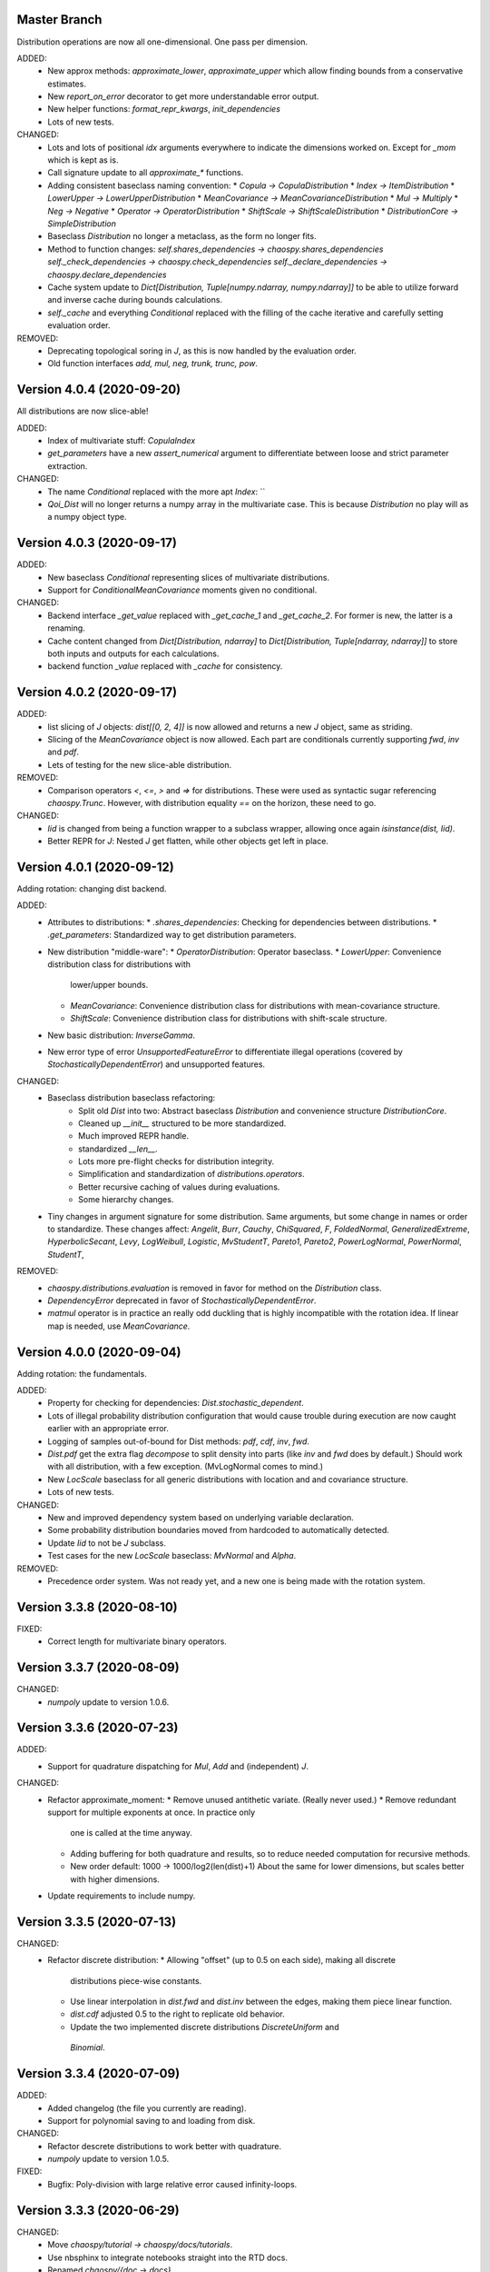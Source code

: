 Master Branch
=============

Distribution operations are now all one-dimensional. One pass per dimension.

ADDED:
  * New approx methods: `approximate_lower`, `approximate_upper` which allow
    finding bounds from a conservative estimates.
  * New `report_on_error` decorator to get more understandable error output.
  * New helper functions: `format_repr_kwargs`, `init_dependencies`
  * Lots of new tests.
CHANGED:
  * Lots and lots of positional `idx` arguments everywhere to indicate the
    dimensions worked on. Except for `_mom` which is kept as is.
  * Call signature update to all `approximate_*` functions.
  * Adding consistent baseclass naming convention:
    * `Copula -> CopulaDistribution`
    * `Index -> ItemDistribution`
    * `LowerUpper -> LowerUpperDistribution`
    * `MeanCovariance -> MeanCovarianceDistribution`
    * `Mul -> Multiply`
    * `Neg -> Negative`
    * `Operator -> OperatorDistribution`
    * `ShiftScale -> ShiftScaleDistribution`
    * `DistributionCore -> SimpleDistribution`
  * Baseclass `Distribution` no longer a metaclass, as the form no longer
    fits.
  * Method to function changes:
    `self.shares_dependencies ->
    chaospy.shares_dependencies`
    `self._check_dependencies -> chaospy.check_dependencies`
    `self._declare_dependencies -> chaospy.declare_dependencies`
  * Cache system update to `Dict[Distribution, Tuple[numpy.ndarray,
    numpy.ndarray]]` to be able to utilize forward and inverse cache during
    bounds calculations.
  * `self._cache` and everything `Conditional` replaced with the filling of
    the cache iterative and carefully setting evaluation order.
REMOVED:
  * Deprecating topological soring in `J`, as this is now handled by the
    evaluation order.
  * Old function interfaces `add, mul, neg, trunk, trunc, pow`.

Version 4.0.4 (2020-09-20)
==========================

All distributions are now slice-able!

ADDED:
  * Index of multivariate stuff: `CopulaIndex`
  * `get_parameters` have a new `assert_numerical` argument to differentiate
    between loose and strict parameter extraction.
CHANGED:
  * The name `Conditional` replaced with the more apt `Index`:
    ``
  * `Qoi_Dist` will no longer returns a numpy array in the multivariate case.
    This is because `Distribution` no play will as a numpy object type.

Version 4.0.3 (2020-09-17)
==========================

ADDED:
  * New baseclass `Conditional` representing slices of multivariate
    distributions.
  * Support for `ConditionalMeanCovariance` moments given no conditional.
CHANGED:
  * Backend interface `_get_value` replaced with `_get_cache_1` and
    `_get_cache_2`. For former is new, the latter is a renaming.
  * Cache content changed from `Dict[Distribution, ndarray]` to
    `Dict[Distribution, Tuple[ndarray, ndarray]]` to store both inputs and
    outputs for each calculations.
  * backend function `_value` replaced with `_cache` for consistency.

Version 4.0.2 (2020-09-17)
==========================

ADDED:
  * list slicing of `J` objects: `dist[[0, 2, 4]]` is now allowed and returns a
    new `J` object, same as striding.
  * Slicing of the `MeanCovariance` object is now allowed. Each part are
    conditionals currently supporting `fwd`, `inv` and `pdf`.
  * Lets of testing for the new slice-able distribution.
REMOVED:
  * Comparison operators `<`, `<=`, `>` and `=>` for distributions. These were
    used as syntactic sugar referencing `chaospy.Trunc`. However, with
    distribution equality `==` on the horizon, these need to go.
CHANGED:
  * `Iid` is changed from being a function wrapper to a subclass wrapper,
    allowing once again `isinstance(dist, Iid)`.
  * Better REPR for `J`: Nested `J` get flatten, while other objects get left
    in place.

Version 4.0.1 (2020-09-12)
==========================

Adding rotation: changing dist backend.

ADDED:
  * Attributes to distributions:
    * `.shares_dependencies`: Checking for dependencies between distributions.
    * `.get_parameters`: Standardized way to get distribution parameters.
  * New distribution "middle-ware":
    * `OperatorDistribution`: Operator baseclass.
    * `LowerUpper`: Convenience distribution class for distributions with
      lower/upper bounds.
    * `MeanCovariance`: Convenience distribution class for distributions with
      mean-covariance structure.
    * `ShiftScale`: Convenience distribution class for distributions with
      shift-scale structure.
  * New basic distribution: `InverseGamma`.
  * New error type of error `UnsupportedFeatureError` to differentiate illegal
    operations (covered by `StochasticallyDependentError`) and unsupported
    features.
CHANGED:
  * Baseclass distribution baseclass refactoring:
      * Split old `Dist` into two: Abstract baseclass `Distribution` and
        convenience structure `DistributionCore`.
      * Cleaned up `__init__` structured to be more standardized.
      * Much improved REPR handle.
      * standardized `__len__`.
      * Lots more pre-flight checks for distribution integrity.
      * Simplification and standardization of `distributions.operators`.
      * Better recursive caching of values during evaluations.
      * Some hierarchy changes.
  * Tiny changes in argument signature for some distribution. Same arguments,
    but some change in names or order to standardize. These changes affect:
    `Angelit`, `Burr`, `Cauchy`, `ChiSquared`, `F`, `FoldedNormal`,
    `GeneralizedExtreme`, `HyperbolicSecant`, `Levy`, `LogWeibull`, `Logistic`,
    `MvStudentT`, `Pareto1`, `Pareto2`, `PowerLogNormal`, `PowerNormal`,
    `StudentT`,
REMOVED:
  * `chaospy.distributions.evaluation` is removed in favor for method on the
    `Distribution` class.
  * `DependencyError` deprecated in favor of `StochasticallyDependentError`.
  * `matmul` operator is in practice an really odd duckling that is highly
    incompatible with the rotation idea. If linear map is needed, use
    `MeanCovariance`.

Version 4.0.0 (2020-09-04)
==========================

Adding rotation: the fundamentals.

ADDED:
  * Property for checking for dependencies: `Dist.stochastic_dependent`.
  * Lots of illegal probability distribution configuration that would cause
    trouble during execution are now caught earlier with an appropriate
    error.
  * Logging of samples out-of-bound for Dist methods:
    `pdf`, `cdf`, `inv`, `fwd`.
  * `Dist.pdf` get the extra flag `decompose` to split density into parts
    (like `inv` and `fwd` does by default.) Should work with all
    distribution, with a few exception. (MvLogNormal comes to mind.)
  * New `LocScale` baseclass for all generic distributions with location and
    and covariance structure.
  * Lots of new tests.
CHANGED:
  * New and improved dependency system based on underlying variable
    declaration.
  * Some probability distribution boundaries moved from hardcoded to
    automatically detected.
  * Update `Iid` to not be `J` subclass.
  * Test cases for the new `LocScale` baseclass: `MvNormal` and `Alpha`.
REMOVED:
  * Precedence order system. Was not ready yet, and a new one is being made
    with the rotation system.

Version 3.3.8 (2020-08-10)
==========================

FIXED:
  * Correct length for multivariate binary operators.

Version 3.3.7 (2020-08-09)
==========================

CHANGED:
  * `numpoly` update to version 1.0.6.

Version 3.3.6 (2020-07-23)
==========================

ADDED:
  * Support for quadrature dispatching for `Mul`, `Add` and (independent) `J`.

CHANGED:
  * Refactor approximate_moment:
    * Remove unused antithetic variate. (Really never used.)
    * Remove redundant support for multiple exponents at once. In practice only
      one is called at the time anyway.
    * Adding buffering for both quadrature and results, so to reduce needed
      computation for recursive methods.
    * New order default: 1000 -> 1000/log2(len(dist)+1)
      About the same for lower dimensions, but scales better with higher
      dimensions.
  * Update requirements to include numpy.

Version 3.3.5 (2020-07-13)
==========================

CHANGED:
  * Refactor discrete distribution:
    * Allowing "offset" (up to 0.5 on each side), making all discrete
      distributions piece-wise constants.
    * Use linear interpolation in `dist.fwd` and `dist.inv` between the edges,
      making them piece linear function.
    * `dist.cdf` adjusted 0.5 to the right to replicate old behavior.
    * Update the two implemented discrete distributions `DiscreteUniform` and
     `Binomial`.

Version 3.3.4 (2020-07-09)
==========================

ADDED:
  * Added changelog (the file you currently are reading).
  * Support for polynomial saving to and loading from disk.

CHANGED:
  * Refactor descrete distributions to work better with quadrature.
  * `numpoly` update to version 1.0.5.

FIXED:
  * Bugfix: Poly-division with large relative error caused infinity-loops.

Version 3.3.3 (2020-06-29)
==========================

CHANGED:
  * Move `chaospy/tutorial -> chaospy/docs/tutorials`.
  * Use nbsphinx to integrate notebooks straight into the RTD docs.
  * Renamed `chaospy/{doc -> docs}`.
  * Include numpoly documentation content directly in toctree.
  * `numpoly` update version 1.0.3
  * Chaospy logger now capture Numpoly as well.
  * Aligning Numpoly properly, making a wrapper redundant.

REMOVED:
  * Announcing deprecation of `chaospy.basis` and `chaospy.prange` in favor
    of `chaospy.monomial`.
  * Deprecating `chaospy.setdim` in favor for `numpoly.set_dimensions`.

Version 3.3.2 (2020-06-16)
==========================

ADDED:
  * Add Joe-copula back into the fold.
  * Add `chaospy.example` to simplify the Jupyter notebook tutorials creation.

CHANGED:
  * Remove CircleCI `build-cache` system in favor of simpler linear builds.
    * Reduce checks to 2.7 and 3.8. Anything between is assumed to be covered
      by the two.
  * Clean up sensitivity analysis tools.
  * Clean up copula docs.
  * Move lots of doc examples from .rst to .ipynb.

REMOVED:
  * Remove `Sens_*_nataf` as they were a one-shot project for a paper and no
    longer work.
  * Deprecate old Archemedean base copula

Version 3.3.1 (2020-06-09)
==========================

CHANGED:
  * Switch `numpoly.bindex` with new `numpoly.glexindex`.

REMOVED:
  * Removing unused Bertran functions.
  * Deprecating old Distribution names (which have been announce for over a year
    through warning messages)

Version 3.3.0 (2020-06-08)
==========================

ADDED:
  * Added `chaospy.orthogonal.frontend:generate_expansion` as an one stop
    expansion generation function.
  * Add tag-check when deploying using tags.
  * Add logging which activates on env `CHAOSPY_DEBUG=1`.
    Log to file with env `CHAOSPY_LOGFILE=/path/to/file`
  * Added *Program Evaluation and Review Technique* (PERT) distribution.
  * Adding support for `Dist.__matmul__`
    (which obviously does nothing in python 2).
  * Adding tests to the *hard-to-get-right* sub-module:
    `chaospy.distributions.operators`.
  * Added LRU cache to some quadrature schemes.
  * Added segments to Newton-Cotes, Fejer and Clenshaw-Curtis
    (as this is recommended to have to discretized Stieltjes).
  * Added experimental Jupyter notebooks with user tutorials/recipes
    `GITROOT/tutorial`
  * Gumbel and Clayton copulas get analytical recursive Rosenblatt
    transformations.

CHANGED:
  * Update `numpoly` to version 0.3.0.
    * Replace explicit numpoly import, with an implicit one with a
      smart-wrapper.
    * Docs updated with new polynomial string representation order.
  * Update to documentation.
  * Replace sample and quadrature scheme name from one letter
    ["G", "E", "C", "H", ...], to new full name strings:
    ["gaussian", "legendre", "clenshaw-curtis", "halton", ...].
    (Old style still works, but is undocumented.)
  * Increase quadrature sample rate 100->200 when doing discretized Stieltjes
    to increase accuracy (at the computational cost).
  * Increased sample rate for approximate inverse (used when inverse is
    missing), increasing accuracy at extra computational cost.
  * New style Archemedean copula.
  * Refactor `chaospy.distributions.operators` to become less messy.
  * Some adjustment to the expansion functions to align with the new frontend.
  * Update lagrange to use `numpoly.bindex` in the backend.
  * Use `graded: bool` and `reverse: bool` as a replacement for `sort: str =
    "GRI"`:
    * The `"I"` in `"GRI"` is deprecated: It can always be achieved with
      `values = values[::-1]`, so it serves little purpose.
    * The `"R"` was implemented backwards. `R` present is equivalent with
      `reverse=False`.
    * `sort` still works, but raises an warning about future deprecation.
    * Using one letter strings is less readable, and needs to be removed.
      Splitting them up, simplifies documentation.

REMOVED:
  * Deprecating copulas Frank, Joe and Ali-Mikhail-Haw, as their accuracy is
    not good enough.
  * Remove really old tutorial stuff not longer in use.

Version 3.2.1 (2020-02-11)
==========================

FIXED:
  * Bugfix for `evaluate_lower` and `evaluate_upper` for operators like
    addition, multiply, power, etc.
  * Fix to `interpret_as_integer` of joint distribution
    (now covering mixed content).

Version 3.2.0 (2020-02-10)
==========================

ADDED:
  * Added `chaospy.__version__`

CHANGED:
  * Upper and lower methods:
    * Replace `Dist.bnd` with `Dist.lower` and `Dist.upper` to have better
      control.
    * Issue future deprecation warning if `Dist._bnd` is used.
    * Deprecate `chaospy.distributions.approximation:find_interior_point` as
      its use falls away with the new methods.
    * Add new `chaospy.distributions.evauation.bound:evaluate_lower` and
      `evaluate_upper`
  * Fix to `interpret_as_integer` of joint distribution with discrete
    components.

REMOVED:
  * Deprecated trigonometric distribution transformations, as the were hard to
    transfer over, undocumented and likely not used.

Version 3.1.1 (2020-01-10)
==========================

CHANGED:
  * `numpoly` version 0.1.6.

Version 3.1.0 (2019-12-29)
==========================

CHANGED:
  * `numpoly` introduced, version 0.1.4:
    * Replacing backend for polynomial handle with `numpoly`, leaving just a
      compatibility wrapper.
    * Refactor descriptive to utilize new backend
    * Update all docstring containing a polynomial as the string representation
      has changed.
    * Declare `chaospy.Poly` as soon-to-be deprecated
  * Replace setuptools+pipenv for installation and development management to
    poetry for both
  * Introduce CircleCI build-cache step.
  * Distribution update:
    * Added `Dist.interpret_as_integer` to better support discrete
      distributions.
    * Update lots of method docs in `chaospy.distributions.collection` to look
      better.

Version 3.0.9 (2019-08-25)
==========================

CHANGED:
  * Making a logger.warning into logger.info (as requested by user).

Version 3.0.8 (2019-08-25)
==========================

ADDED:
  * Added support for `openturns` Distributions (thanks Régis Lebrun).
  * Added "Related Projects" section to root README with thanks and shout-outs.
  * Added discrete distributions: Binomial, DiscreteUniform.
  * Added recipe for stochastic dependent distributions:
    `doc/recipes/dependent.rst`

CHANGED:
  * Moved external interfaces to new submodule: `chaospy.external`:
    SampleDist (KDE), OTDistribution (OpenTURNS), scipy_stats.
  * Update Chaospy logo.

Version 3.0.7 (2019-08-11)
==========================

CHANGED:
  * Replace `chaospy.bertran.operators.bertran_indices` with
    `chaospy.bertran.bindex`:
      * Faster execution by using more `numpy` for heavy lifting
  * Moved `chaospy.{quad -> quadrature}` to finalize the refactor from v3.0.6.
  * Documentation polish to `chaospy.quadrature`.

FIXED:
  * Bugfixes in handling of three-terms-recursion

REMOVED:
  * Remove `chaospy.quad.collection.probabilitic` as it is much easier to
    implement from the user side.

Version 3.0.6 (2019-07-26)
==========================

ADDED:
  * Added license to setup.py
  * New quadrature rules (thanks to Nico Schlömer):
    Gauss-Lobatto, Gauss-Kronrod, Gauss-Radau, Newton-Cotes.

CHANGED:
  * Update CircleCI to test for Python versions 2.7.16, 3.6.8 and 3.7.3
  * Update dependencies.
  * Refactored `chaospy.quadrature`:
    * Standardize quadrature interface.
    * Lots of new docs.
  * Move version number `chaospy.{version -> __init__}`.

REMOVED:
  * Deprecating `chaospy.distributions.collection.raised_cosine` as `hyp1f2` is
    no longer supported by `scipy`.
  * Removing local `set_state` for Sobol indices and instead rely on
    `numpy.random`'s random seed.

Version 3.0.5 (2019-06-17)
==========================

ADDED:
  * Added new method `Dist._range` to override the lower and upper bound
    calculations on some distributions.
  * Added readme to setup.py

CHANGED:
  * Adding caching to some of the functionality in `chaspy.bertran`
  * Use new cached functions to improve on raw statistical moments of
    multivariate Gaussian and multivariate Student-T distributions.
  * Update polynomial output, as update to Bertran changes a few things in str
    handle.

Version 3.0.4 (2019-02-20)
==========================

ADDED:
  * Adding `chaospy.distributions.evauation` submodule to deal with graph
    resolution.
  * Added CircleCI tests for Python 2.7.15

CHANGED:
  * Update CircleCI Python {3.6.2 -> 3.7.1}
  * Some adjustments added to support Python 2.

REMOVED:
  * Remove dependency to `networkx` (as `evaluation` now does this task).
  * Deprecating `chaospy.distributions.cores` (as each distribution are now
    locally defined in `chaospy.distributions.collection`)

Version 3.0.3 (2019-02-10)
==========================

FIXED:
  * Fixes to CircleCI testing.

Version 3.0.2 (2019-02-09)
==========================

ADDED:
  * Sparse segmentation function `chaospy.bertran.sparse:sparse_segment`

CHANGED:
  * Move install source {ROOT/src/chaospy -> ROOT/chaospy}
  * Documentation update (mostly `chaospy.orthogonal`).

REMOVED:
  * Deprecated `cubature` module; Does not work with the chaospy v3, and is hard
    to maintain.

Version 3.0.1 (2019-01-28)
==========================

CHANGED:
  * Update install dependencies to newest version
  * Refactor documentation
    * Update Sphinx configuration to newest version
    * Restructured the documentation a bit to make more sense with the new
      code.
    * Added some extra docs here and there.

Version 3.0.0 (2019-01-16)
==========================

ADDED:
  * Added Fejer quadrature

CHANGED:
  * Full refactor of the `chaospy.dist` submodule:
    * Move: `chaospy.dist -> chaospy.distributions`
    * Deprecate `chaospy.distributions.graph` in favor of new
      `chaospy.distributions.evaluation` which will not depend on `networkx`
      and should be easier to maintain.
    * Move distributions from the two files `distributions.{cores,collection}`
      to the folder `distributions.collection`, where each file now is one core
      and one (or more) wrapper(s).
    * Rename some old distributions; Kept the old ones for now, but they issue
      deprecation warnings.
    * Split `distributions.copulas.collection` into individual components.
    * Tests distribution using black-list instead of current white-list system.
    * Rewritten a lot of documentation.
  * Replace absolute import paths with relative ones.
  * Refactor `chaospy.descriptives` to look better docs and code wise.
  * Adapt to Python 2+3 support.
  * Turn on automatic logging for warnings and upwards
